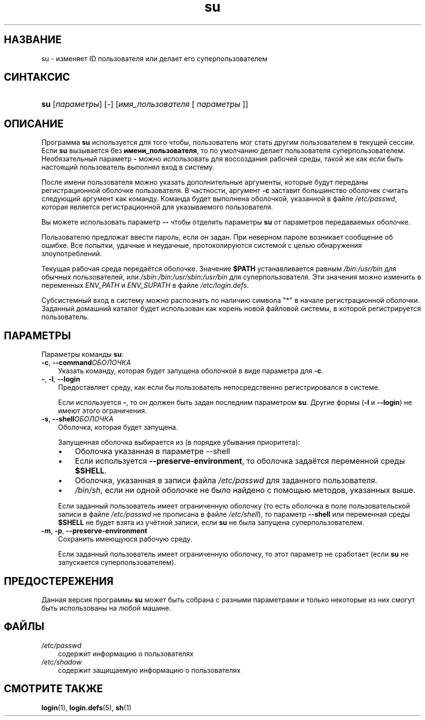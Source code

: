 .\"     Title: su
.\"    Author: 
.\" Generator: DocBook XSL Stylesheets v1.70.1 <http://docbook.sf.net/>
.\"      Date: 06/24/2006
.\"    Manual: Пользовательские команды
.\"    Source: Пользовательские команды
.\"
.TH "su" "1" "06/24/2006" "Пользовательские команды" "Пользовательские команды"
.\" disable hyphenation
.nh
.\" disable justification (adjust text to left margin only)
.ad l
.SH "НАЗВАНИЕ"
su \- изменяет ID пользователя или делает его суперпользователем
.SH "СИНТАКСИС"
.HP 3
\fBsu\fR [\fIпараметры\fR] [\-] [\fIимя_пользователя\fR\ [\ \fIпараметры\fR\ ]]
.SH "ОПИСАНИЕ"
.PP
Программа
\fBsu\fR
используется для того чтобы, пользователь мог стать другим пользователем в текущей сессии. Если
\fBsu\fR
вызывается без
\fBимени_пользователя\fR, то по умолчанию делает пользователя суперпользователем. Необязательный параметр
\fB\-\fR
можно использовать для воссоздания рабочей среды, такой же как если быть настоящий пользователь выполнял вход в систему.
.PP
После имени пользователя можно указать дополнительные аргументы, которые будут переданы регистрационной оболочке пользователя. В частности, аргумент
\fB\-c\fR
заставит большинство оболочек считать следующий аргумент как команду. Команда будет выполнена оболочкой, указанной в файле
\fI/etc/passwd\fR, которая является регистрационной для указываемого пользователя.
.PP
Вы можете использовать параметр
\fB\-\-\fR
чтобы отделить параметры
\fBsu\fR
от параметров передаваемых оболочке.
.PP
Пользователю предложат ввести пароль, если он задан. При неверном пароле возникает сообщение об ошибке. Все попытки, удачные и неудачные, протоколируются системой с целью обнаружения злоупотреблений.
.PP
Текущая рабочая среда передаётся оболочке. Значение
\fB$PATH\fR
устанавливается равным
\fI/bin:/usr/bin\fR
для обычных пользователей, или
\fI/sbin:/bin:/usr/sbin:/usr/bin\fR
для суперпользователя. Эти значения можно изменить в переменных
\fIENV_PATH\fR
и
\fIENV_SUPATH\fR
в файле
\fI/etc/login.defs\fR.
.PP
Субсистемный вход в систему можно распознать по наличию символа "*" в начале регистрационной оболочки. Заданный домашний каталог будет использован как корень новой файловой системы, в которой регистрируется пользователь.
.SH "ПАРАМЕТРЫ"
.PP
Параметры команды
\fBsu\fR:
.TP 3n
\fB\-c\fR, \fB\-\-command\fR\fIОБОЛОЧКА\fR
Указать команду, которая будет запущена оболочкой в виде параметра для
\fB\-c\fR.
.TP 3n
\fB\-\fR, \fB\-l\fR, \fB\-\-login\fR
Предоставляет среду, как если бы пользователь непосредственно регистрировался в системе.
.sp
Если используется
\fB\-\fR, то он должен быть задан последним параметром
\fBsu\fR. Другие формы (\fB\-l\fR
и
\fB\-\-login\fR) не имеют этого ограничения.
.TP 3n
\fB\-s\fR, \fB\-\-shell\fR\fIОБОЛОЧКА\fR
Оболочка, которая будет запущена.
.sp
Запущенная оболочка выбирается из (в порядке убывания приоритета):
.RS 3n
.TP 3n
\(bu
Оболочка указанная в параметре \-\-shell
.TP 3n
\(bu
Если используется
\fB\-\-preserve\-environment\fR, то оболочка задаётся переменной среды
\fB$SHELL\fR.
.TP 3n
\(bu
Оболочка, указанная в записи файла
\fI/etc/passwd\fR
для заданного пользователя.
.TP 3n
\(bu
\fI/bin/sh\fR, если ни одной оболочке не было найдено с помощью методов, указанных выше.
.RE
.IP "" 3n
.sp
Если заданный пользователь имеет ограниченную оболочку (то есть оболочка в поле пользовательской записи в файле
\fI/etc/passwd\fR
не прописана в файле
\fI/etc/shell\fR), то параметр
\fB\-\-shell\fR
или переменная среды
\fB$SHELL\fR
не будет взята из учётной записи, если
\fBsu\fR
не была запущена суперпользователем.
.TP 3n
\fB\-m\fR, \fB\-p\fR, \fB\-\-preserve\-environment\fR
Сохранить имеющуюся рабочую среду.
.sp
Если заданный пользователь имеет ограниченную оболочку, то этот параметр не сработает (если
\fBsu\fR
не запускается суперпользователем).
.SH "ПРЕДОСТЕРЕЖЕНИЯ"
.PP
Данная версия программы
\fBsu\fR
может быть собрана с разными параметрами и только некоторые из них смогут быть использованы на любой машине.
.SH "ФАЙЛЫ"
.TP 3n
\fI/etc/passwd\fR
содержит информацию о пользователях
.TP 3n
\fI/etc/shadow\fR
содержит защищаемую информацию о пользователях
.SH "СМОТРИТЕ ТАКЖЕ"
.PP
\fBlogin\fR(1),
\fBlogin.defs\fR(5),
\fBsh\fR(1)
